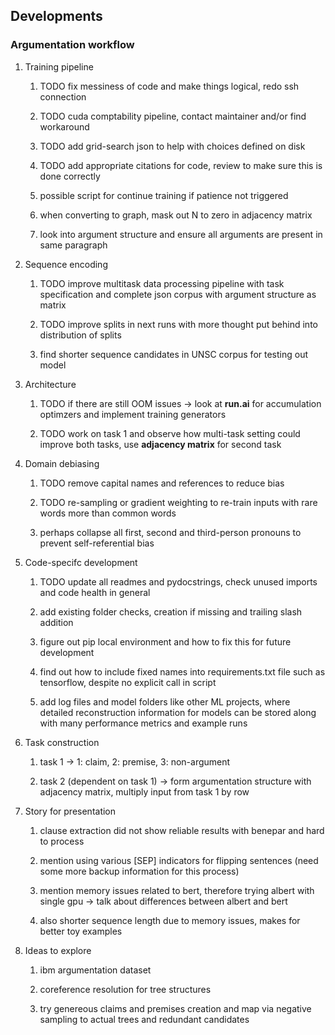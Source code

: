 ** Developments 

*** Argumentation workflow
 
**** Training pipeline
***** TODO fix messiness of code and make things logical, redo ssh connection
***** TODO cuda comptability pipeline, contact maintainer and/or find workaround
***** TODO add grid-search json to help with choices defined on disk
***** TODO add appropriate citations for code, review to make sure this is done correctly
***** possible script for continue training if patience not triggered
***** when converting to graph, mask out N to zero in adjacency matrix
***** look into argument structure and ensure all arguments are present in same paragraph

**** Sequence encoding
***** TODO improve multitask data processing pipeline with task specification and complete json corpus with argument structure as matrix
***** TODO improve splits in next runs with more thought put behind into distribution of splits
***** find shorter sequence candidates in UNSC corpus for testing out model 

**** Architecture
***** TODO if there are still OOM issues -> look at *run.ai* for accumulation optimzers and implement training generators
***** TODO work on task 1 and observe how multi-task setting could improve both tasks, use *adjacency matrix* for second task

**** Domain debiasing
***** TODO remove capital names and references to reduce bias
***** TODO re-sampling or gradient weighting to re-train inputs with rare words more than common words
***** perhaps collapse all first, second and third-person pronouns to prevent self-referential bias 
     
**** Code-specifc development
***** TODO update all readmes and pydocstrings, check unused imports and code health in general
***** add existing folder checks, creation if missing and trailing slash addition
***** figure out pip local environment and how to fix this for future development
***** find out how to include fixed names into requirements.txt file such as tensorflow, despite no explicit call in script
***** add log files and model folders like other ML projects, where detailed reconstruction information for models can be stored along with many performance metrics and example runs

**** Task construction
***** task 1 -> 1: claim, 2: premise, 3: non-argument
***** task 2 (dependent on task 1) -> form argumentation structure with adjacency matrix, multiply input from task 1 by row
     
**** Story for presentation
***** clause extraction did not show reliable results with benepar and hard to process
***** mention using various [SEP] indicators for flipping sentences (need some more backup information for this process)
***** mention memory issues related to bert, therefore trying albert with single gpu -> talk about differences between albert and bert
***** also shorter sequence length due to memory issues, makes for better toy examples

**** Ideas to explore
***** ibm argumentation dataset
***** coreference resolution for tree structures
***** try genereous claims and premises creation and map via negative sampling to actual trees and redundant candidates
